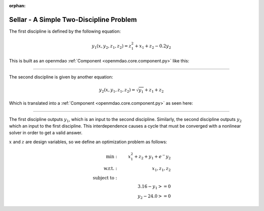 :orphan:

.. _sellar:

Sellar - A Simple Two-Discipline Problem
========================================

The first discipline is defined by the following equation:

.. math::

    y_1(x, y_2, z_1, z_2) = z_1^2 + x_1 + z_2 - 0.2y_2

This is built as an openmdao :ref:`Component <openmdao.core.component.py>` like this:

.. embed-code::
    openmdao.test_suite.components.sellar_feature.SellarDis1

----

The second discipline is given by another equation:

.. math::

  y_2(x, y_1, z_1, z_2) = \sqrt{y_1} + z_1 + z_2

Which is translated into a :ref:`Component <openmdao.core.component.py>` as seen here:

.. embed-code::
    openmdao.test_suite.components.sellar_feature.SellarDis2


----

The first discipline outputs :math:`y_1`, which is an input to the second discipline.
Similarly, the second discipline outputs :math:`y_2` which an input to the first discipline.
This interdependence causes a cycle that must be converged with a nonlinear solver in order to get a valid answer.

:math:`x` and :math:`z` are design variables, so we define an optimization problem as follows:

.. math::

    \begin{align}
    \text{min}: & \ \ \ & x_1^2 + z_2 + y_1 + e^-{y_2} \\
    \text{w.r.t.}: & \ \ \ &  x_1, z_1, z_2 \\
    \text{subject to}: & \ \ \ & \\
    & \ \ \ & 3.16 - y_1 >=0 \\
    & \ \ \ & y_2 - 24.0 >=0
    \end{align}

.. embed-code::
    openmdao.test_suite.components.sellar_feature.SellarNoDerivatives
